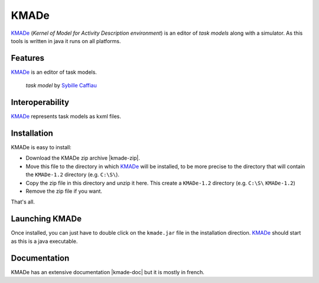 KMADe
=====

`KMADe`_ (*Kernel of Model for Activity Description environment*) is an editor of *task models* along with a simulator.  As this tools is written in java it runs on all platforms.

Features
--------

`KMADe`_ is an editor of task models.

.. figure:: media/task-model.jpg

    *task model* by `Sybille Caffiau <http://iihm.imag.fr/en/member/caffiau/>`__

Interoperability
----------------

`KMADe`_ represents task models as kxml files.

Installation
------------

KMADe is easy to install:

* Download the KMADe zip archive |kmade-zip|.
* Move this file to the directory in which `KMADe`_ will be installed,
  to be more precise to the directory that will contain the |kmade-dir|
  directory (e.g. ``C:\S\``).
* Copy the zip file in this directory and unzip it here. This create a
  |kmade-dir| directory (e.g. ``C:\S\`` |kmade-dir|)
* Remove the zip file if you want.

That's all.

Launching KMADe
---------------

Once installed, you can just have to double click on the ``kmade.jar`` file
in the installation direction. `KMADe`_ should start as this is a java
executable.

Documentation
-------------

KMADe has an extensive documentation |kmade-doc| but it is mostly in french.



.. ...........................................................................


.. |kmade-zip| replace::
    (:download:`local<../../res/kmade/downloads/KMADe-1.2-dist.zip>`,
    `web <http://www.lias-lab.fr/forge/projects/kmade/files>`__)

.. |kmade-doc| replace::
    (:download:`local<docs/KMADe-1.2-UserManual-FR.pdf>`,
    `web <http://www.lias-lab.fr/forge/attachments/download/136/KMADe-1.2-UserManual-FR.pdf>`__)

.. |kmade-dir| replace::
    ``KMADe-1.2``

.. _`KMADe`: http://www.lias-lab.fr/forge/projects/kmad
